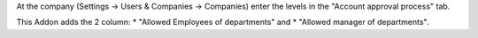 At the company (Settings -> Users & Companies -> Companies) enter the levels in
the "Account approval process" tab.

This Addon adds the 2 column:
* "Allowed Employees of departments" and
* "Allowed manager of departments".

